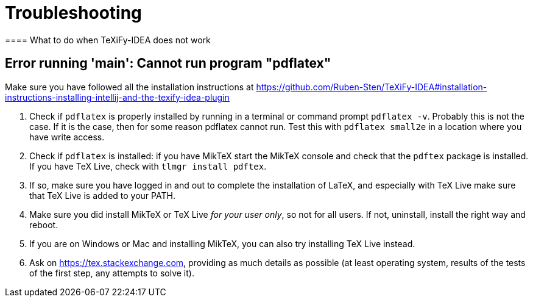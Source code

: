 = Troubleshooting
==== What to do when TeXiFy-IDEA does not work


== Error running 'main': Cannot run program "pdflatex"

Make sure you have followed all the installation instructions at https://github.com/Ruben-Sten/TeXiFy-IDEA#installation-instructions-installing-intellij-and-the-texify-idea-plugin

. Check if `pdflatex` is properly installed by running in a terminal or command prompt `pdflatex -v`. Probably this is not the case. If it is the case, then for some reason pdflatex cannot run. Test this with `pdflatex small2e` in a location where you have write access.
. Check if `pdflatex` is installed: if you have MikTeX start the MikTeX console and check that the `pdftex` package is installed. If you have TeX Live, check with `tlmgr install pdftex`.
. If so, make sure you have logged in and out to complete the installation of LaTeX, and especially with TeX Live make sure that TeX Live is added to your PATH.
. Make sure you did install MikTeX or TeX Live _for your user only_, so not for all users. If not, uninstall, install the right way and reboot.
. If you are on Windows or Mac and installing MikTeX, you can also try installing TeX Live instead.
. Ask on https://tex.stackexchange.com, providing as much details as possible (at least operating system, results of the tests of the first step, any attempts to solve it).